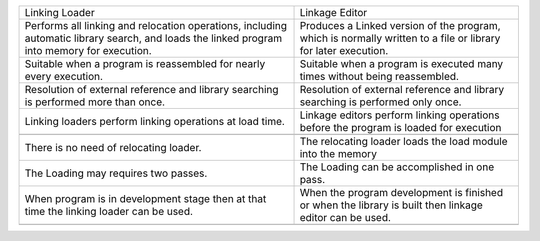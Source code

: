 +-----------------------------------------------------------------------------------------------------------------------------------------------+-----------------------------------------------------------------------------------------------------------------+
| Linking Loader                                                                                                                                | Linkage Editor                                                                                                  |
+-----------------------------------------------------------------------------------------------------------------------------------------------+-----------------------------------------------------------------------------------------------------------------+
| Performs all linking and relocation operations, including automatic library search, and loads the linked program into memory for execution.   | Produces a Linked version of the program, which is normally written to a file or library for later execution.   |
|                                                                                                                                               |                                                                                                                 |
+-----------------------------------------------------------------------------------------------------------------------------------------------+-----------------------------------------------------------------------------------------------------------------+
| Suitable when a program is reassembled for nearly every execution.                                                                            | Suitable when a program is executed many times without being reassembled.                                       |
+-----------------------------------------------------------------------------------------------------------------------------------------------+-----------------------------------------------------------------------------------------------------------------+
| Resolution of external reference and library searching is performed more than once.                                                           | Resolution of external reference and library searching is performed only once.                                  |
+-----------------------------------------------------------------------------------------------------------------------------------------------+-----------------------------------------------------------------------------------------------------------------+
| Linking loaders perform linking operations at load time.                                                                                      | Linkage editors perform linking operations before the program is loaded for execution                           |
+-----------------------------------------------------------------------------------------------------------------------------------------------+-----------------------------------------------------------------------------------------------------------------+
| |image0|                                                                                                                                      | |image1|                                                                                                        |
+-----------------------------------------------------------------------------------------------------------------------------------------------+-----------------------------------------------------------------------------------------------------------------+
| There is no need of relocating loader.                                                                                                        | The relocating loader loads the load module into the memory                                                     |
+-----------------------------------------------------------------------------------------------------------------------------------------------+-----------------------------------------------------------------------------------------------------------------+
| The Loading may requires two passes.                                                                                                          | The Loading can be accomplished in one pass.                                                                    |
+-----------------------------------------------------------------------------------------------------------------------------------------------+-----------------------------------------------------------------------------------------------------------------+
| When program is in development stage then at that time the linking loader can be used.                                                        | When the program development is finished or when the library is built then linkage editor can be used.          |
+-----------------------------------------------------------------------------------------------------------------------------------------------+-----------------------------------------------------------------------------------------------------------------+
+-----------------------------------------------------------------------------------------------------------------------------------------------+-----------------------------------------------------------------------------------------------------------------+

.. |image0| image:: Pictures/10000000000001B00000019602AA72658C44EC8D.png
   :width: 3.24650in
   :height: 2.81930in
.. |image1| image:: Pictures/10000000000001B7000002E4EB631BFF4E077915.png
   :width: 3.04840in
   :height: 5.13900in
